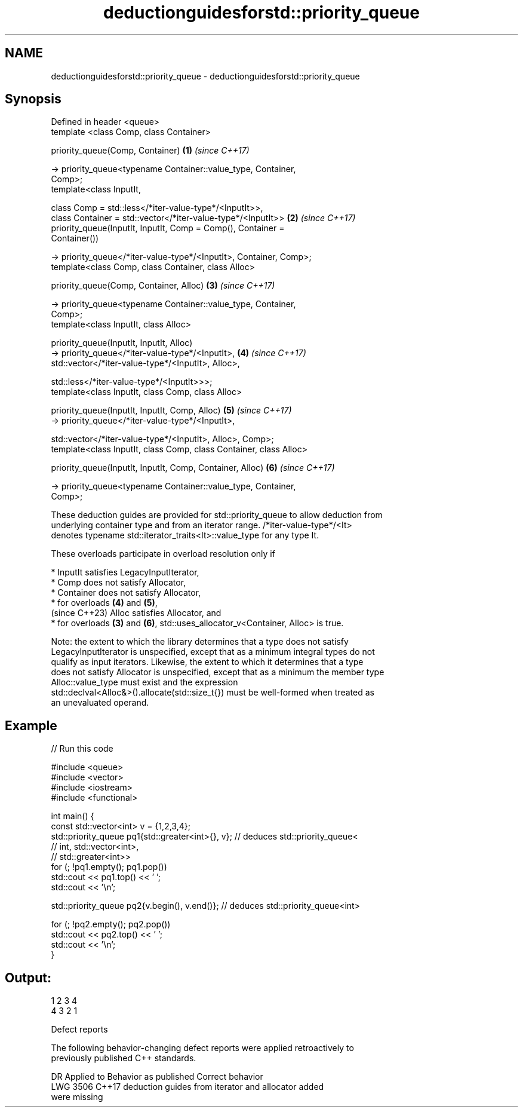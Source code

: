 .TH deductionguidesforstd::priority_queue 3 "2022.07.31" "http://cppreference.com" "C++ Standard Libary"
.SH NAME
deductionguidesforstd::priority_queue \- deductionguidesforstd::priority_queue

.SH Synopsis
   Defined in header <queue>
   template <class Comp, class Container>

   priority_queue(Comp, Container)                                    \fB(1)\fP \fI(since C++17)\fP

   -> priority_queue<typename Container::value_type, Container,
   Comp>;
   template<class InputIt,

   class Comp = std::less</*iter-value-type*/<InputIt>>,
   class Container = std::vector</*iter-value-type*/<InputIt>>        \fB(2)\fP \fI(since C++17)\fP
   priority_queue(InputIt, InputIt, Comp = Comp(), Container =
   Container())

   -> priority_queue</*iter-value-type*/<InputIt>, Container, Comp>;
   template<class Comp, class Container, class Alloc>

   priority_queue(Comp, Container, Alloc)                             \fB(3)\fP \fI(since C++17)\fP

   -> priority_queue<typename Container::value_type, Container,
   Comp>;
   template<class InputIt, class Alloc>

   priority_queue(InputIt, InputIt, Alloc)
   -> priority_queue</*iter-value-type*/<InputIt>,                    \fB(4)\fP \fI(since C++17)\fP
   std::vector</*iter-value-type*/<InputIt>, Alloc>,

   std::less</*iter-value-type*/<InputIt>>>;
   template<class InputIt, class Comp, class Alloc>

   priority_queue(InputIt, InputIt, Comp, Alloc)                      \fB(5)\fP \fI(since C++17)\fP
   -> priority_queue</*iter-value-type*/<InputIt>,

   std::vector</*iter-value-type*/<InputIt>, Alloc>, Comp>;
   template<class InputIt, class Comp, class Container, class Alloc>

   priority_queue(InputIt, InputIt, Comp, Container, Alloc)           \fB(6)\fP \fI(since C++17)\fP

   -> priority_queue<typename Container::value_type, Container,
   Comp>;

   These deduction guides are provided for std::priority_queue to allow deduction from
   underlying container type and from an iterator range. /*iter-value-type*/<It>
   denotes typename std::iterator_traits<It>::value_type for any type It.

   These overloads participate in overload resolution only if

     * InputIt satisfies LegacyInputIterator,
     * Comp does not satisfy Allocator,
     * Container does not satisfy Allocator,
     * for overloads \fB(4)\fP and \fB(5)\fP,
       (since C++23) Alloc satisfies Allocator, and
     * for overloads \fB(3)\fP and \fB(6)\fP, std::uses_allocator_v<Container, Alloc> is true.

   Note: the extent to which the library determines that a type does not satisfy
   LegacyInputIterator is unspecified, except that as a minimum integral types do not
   qualify as input iterators. Likewise, the extent to which it determines that a type
   does not satisfy Allocator is unspecified, except that as a minimum the member type
   Alloc::value_type must exist and the expression
   std::declval<Alloc&>().allocate(std::size_t{}) must be well-formed when treated as
   an unevaluated operand.

.SH Example


// Run this code

 #include <queue>
 #include <vector>
 #include <iostream>
 #include <functional>

 int main() {
     const std::vector<int> v = {1,2,3,4};
     std::priority_queue pq1{std::greater<int>{}, v}; // deduces std::priority_queue<
                                                      //   int, std::vector<int>,
                                                      //   std::greater<int>>
     for (; !pq1.empty(); pq1.pop())
         std::cout << pq1.top() << ' ';
     std::cout << '\\n';

     std::priority_queue pq2{v.begin(), v.end()}; // deduces std::priority_queue<int>

     for (; !pq2.empty(); pq2.pop())
         std::cout << pq2.top() << ' ';
     std::cout << '\\n';
 }

.SH Output:

 1 2 3 4
 4 3 2 1

  Defect reports

   The following behavior-changing defect reports were applied retroactively to
   previously published C++ standards.

      DR    Applied to              Behavior as published              Correct behavior
   LWG 3506 C++17      deduction guides from iterator and allocator    added
                       were missing
